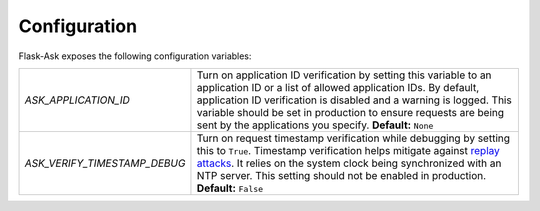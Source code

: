 Configuration
-------------
Flask-Ask exposes the following configuration variables:

============================ ============================================================================================
`ASK_APPLICATION_ID`         Turn on application ID verification by setting this variable to an application ID or a 
                             list of allowed application IDs. By default, application ID verification is disabled and a
                             warning is logged. This variable should be set in production to ensure
                             requests are being sent by the applications you specify. **Default:** ``None``
`ASK_VERIFY_TIMESTAMP_DEBUG` Turn on request timestamp verification while debugging by setting this to ``True``.
                             Timestamp verification helps mitigate against
                             `replay attacks <https://en.wikipedia.org/wiki/Replay_attack>`_. It
                             relies on the system clock being synchronized with an NTP server. This setting should not
                             be enabled in production. **Default:** ``False``
============================ ============================================================================================
